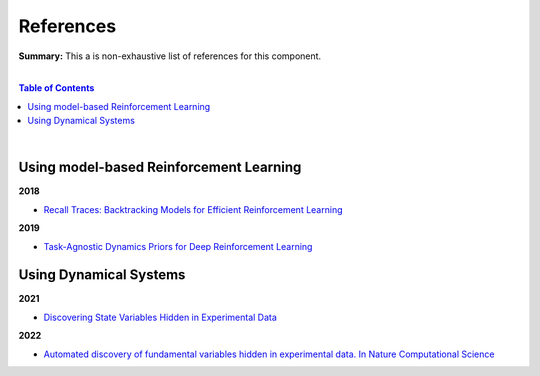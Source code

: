 .. |br| raw:: html

  <br/>
  
References
==========

**Summary:** This a is non-exhaustive list of references for this component.

|

.. contents:: **Table of Contents**

|

Using model-based Reinforcement Learning
----------------------------------------

**2018**

- `Recall Traces: Backtracking Models for Efficient Reinforcement Learning <https://arxiv.org/pdf/1804.00379.pdf>`_

**2019**

- `Task-Agnostic Dynamics Priors for Deep Reinforcement Learning <https://arxiv.org/pdf/1905.04819.pdf>`_

Using Dynamical Systems
-----------------------

**2021**

- `Discovering State Variables Hidden in Experimental Data <https://arxiv.org/pdf/2112.10755.pdf>`_

**2022**

- `Automated discovery of fundamental variables hidden in experimental data. In Nature Computational Science <http://generalroboticslab.com/assets/files/NSV_paper.pdf>`_
